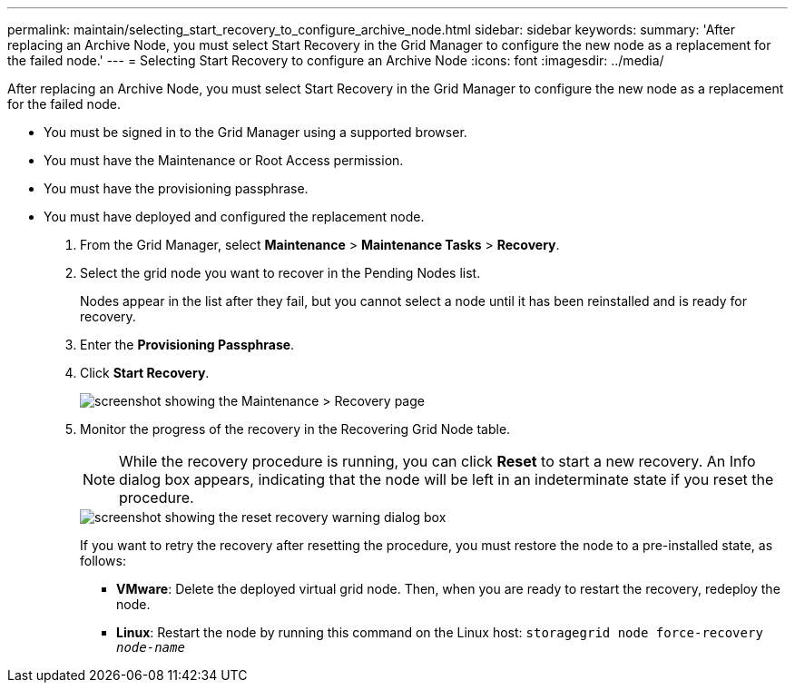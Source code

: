 ---
permalink: maintain/selecting_start_recovery_to_configure_archive_node.html
sidebar: sidebar
keywords: 
summary: 'After replacing an Archive Node, you must select Start Recovery in the Grid Manager to configure the new node as a replacement for the failed node.'
---
= Selecting Start Recovery to configure an Archive Node
:icons: font
:imagesdir: ../media/

[.lead]
After replacing an Archive Node, you must select Start Recovery in the Grid Manager to configure the new node as a replacement for the failed node.

* You must be signed in to the Grid Manager using a supported browser.
* You must have the Maintenance or Root Access permission.
* You must have the provisioning passphrase.
* You must have deployed and configured the replacement node.

. From the Grid Manager, select *Maintenance* > *Maintenance Tasks* > *Recovery*.
. Select the grid node you want to recover in the Pending Nodes list.
+
Nodes appear in the list after they fail, but you cannot select a node until it has been reinstalled and is ready for recovery.

. Enter the *Provisioning Passphrase*.
. Click *Start Recovery*.
+
image::../media/4b_select_recovery_node.png[screenshot showing the Maintenance > Recovery page]

. Monitor the progress of the recovery in the Recovering Grid Node table.
+
NOTE: While the recovery procedure is running, you can click *Reset* to start a new recovery. An Info dialog box appears, indicating that the node will be left in an indeterminate state if you reset the procedure.
+
image::../media/recovery_reset_warning.gif[screenshot showing the reset recovery warning dialog box]
+
If you want to retry the recovery after resetting the procedure, you must restore the node to a pre-installed state, as follows:

 ** *VMware*: Delete the deployed virtual grid node. Then, when you are ready to restart the recovery, redeploy the node.
 ** *Linux*: Restart the node by running this command on the Linux host: `storagegrid node force-recovery _node-name_`
